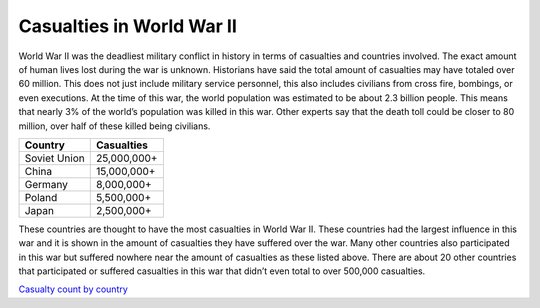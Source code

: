 Casualties in World War II
==========================

World War II was the deadliest military conflict in history in terms of 
casualties and countries involved. The exact amount of human lives lost during 
the war is unknown. Historians have said the total amount of casualties may have 
totaled over 60 million. This does not just include military service personnel, 
this also includes civilians from cross fire, bombings, or even executions. At 
the time of this war, the world population was estimated to be about 2.3 billion 
people. This means that nearly 3% of the world’s population was killed in this
war. Other experts say that the death toll could be closer to 80 million, over 
half of these killed being civilians.

============    ===========
Country         Casualties
============    ===========
Soviet Union    25,000,000+
China           15,000,000+
Germany         8,000,000+
Poland          5,500,000+
Japan           2,500,000+
============    ===========

These countries are thought to have the most casualties in World War II. These 
countries had the largest influence in this war and it is shown in the amount of 
casualties they have suffered over the war. Many other countries also 
participated in this war but suffered nowhere near the amount of casualties as 
these listed above. There are about 20 other countries that participated or 
suffered casualties in this war that didn’t even total to over 500,000 casualties.

`Casualty count by country`_

.. _Casualty count by country: https://www.nationalww2museum.org/students-teachers/student-resources/research-starters/research-starters-worldwide-deaths-world-war